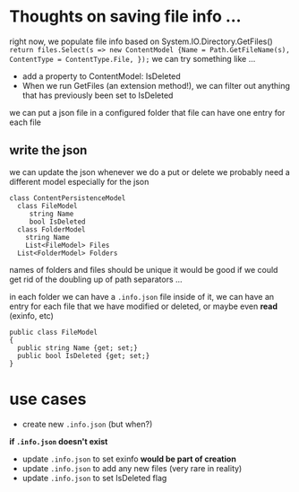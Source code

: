 * Thoughts on saving file info ...

right now, we populate file info based on System.IO.Directory.GetFiles()
=return files.Select(s => new ContentModel {Name = Path.GetFileName(s), ContentType = ContentType.File, });=
we can try something like ...
+ add a property to ContentModel: IsDeleted
+ When we run GetFiles (an extension method!), we can filter out anything that has previously been set to IsDeleted
we can put a json file in a configured folder
that file can have one entry for each file

** write the json
we can update the json whenever we do a put or delete
we probably need a different model especially for the json
#+BEGIN_SRC 
class ContentPersistenceModel
  class FileModel
     string Name
     bool IsDeleted
  class FolderModel
    string Name
    List<FileModel> Files
  List<FolderModel> Folders
#+END_SRC
names of folders and files should be unique
it would be good if we could get rid of the doubling up of path separators ...


in each folder we can have a =.info.json= file
inside of it, we can have an entry for each file that we have modified or deleted, or maybe even *read* (exinfo, etc)
#+BEGIN_SRC 
public class FileModel
{
  public string Name {get; set;}
  public bool IsDeleted {get; set;}
}
#+END_SRC

* use cases
+ create new =.info.json= (but when?)
*if =.info.json= doesn't exist*
+ update =.info.json= to set exinfo *would be part of creation*
+ update =.info.json= to add any new files (very rare in reality)
+ update =.info.json= to set IsDeleted flag

